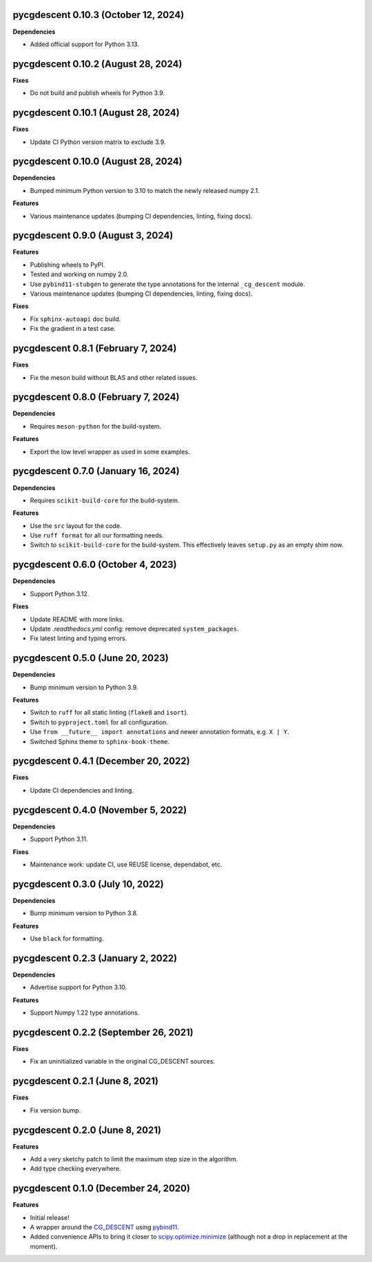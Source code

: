 pycgdescent 0.10.3 (October 12, 2024)
-------------------------------------

**Dependencies**

* Added official support for Python 3.13.

pycgdescent 0.10.2 (August 28, 2024)
------------------------------------

**Fixes**

* Do not build and publish wheels for Python 3.9.

pycgdescent 0.10.1 (August 28, 2024)
------------------------------------

**Fixes**

* Update CI Python version matrix to exclude 3.9.

pycgdescent 0.10.0 (August 28, 2024)
------------------------------------

**Dependencies**

* Bumped minimum Python version to 3.10 to match the newly released numpy 2.1.

**Features**

* Various maintenance updates (bumping CI dependencies, linting, fixing docs).

pycgdescent 0.9.0 (August 3, 2024)
----------------------------------

**Features**

* Publishing wheels to PyPI.
* Tested and working on numpy 2.0.
* Use ``pybind11-stubgen`` to generate the type annotations for the internal
  ``_cg_descent`` module.
* Various maintenance updates (bumping CI dependencies, linting, fixing docs).

**Fixes**

* Fix ``sphinx-autoapi`` doc build.
* Fix the gradient in a test case.

pycgdescent 0.8.1 (February 7, 2024)
------------------------------------

**Fixes**

* Fix the meson build without BLAS and other related issues.

pycgdescent 0.8.0 (February 7, 2024)
------------------------------------

**Dependencies**

* Requires ``meson-python`` for the build-system.

**Features**

* Export the low level wrapper as used in some examples.

pycgdescent 0.7.0 (January 16, 2024)
------------------------------------

**Dependencies**

* Requires ``scikit-build-core`` for the build-system.

**Features**

* Use the ``src`` layout for the code.
* Use ``ruff format`` for all our formatting needs.
* Switch to ``scikit-build-core`` for the build-system. This effectively leaves
  ``setup.py`` as an empty shim now.

pycgdescent 0.6.0 (October 4, 2023)
-----------------------------------

**Dependencies**

* Support Python 3.12.

**Fixes**

* Update README with more links.
* Update `.readthedocs.yml` config: remove deprecated ``system_packages``.
* Fix latest linting and typing errors.

pycgdescent 0.5.0 (June 20, 2023)
---------------------------------

**Dependencies**

* Bump minimum version to Python 3.9.

**Features**

* Switch to ``ruff`` for all static linting (``flake8`` and ``isort``).
* Switch to ``pyproject.toml`` for all configuration.
* Use ``from __future__ import annotations`` and newer annotation formats,
  e.g. ``X | Y``.
* Switched Sphinx theme to ``sphinx-book-theme``.

pycgdescent 0.4.1 (December 20, 2022)
-------------------------------------

**Fixes**

* Update CI dependencies and linting.

pycgdescent 0.4.0 (November 5, 2022)
------------------------------------

**Dependencies**

* Support Python 3.11.

**Fixes**

* Maintenance work: update CI, use REUSE license, dependabot, etc.

pycgdescent 0.3.0 (July 10, 2022)
---------------------------------

**Dependencies**

* Bump minimum version to Python 3.8.

**Features**

* Use ``black`` for formatting.

pycgdescent 0.2.3 (January 2, 2022)
-----------------------------------

**Dependencies**

* Advertise support for Python 3.10.

**Features**

* Support Numpy 1.22 type annotations.

pycgdescent 0.2.2 (September 26, 2021)
--------------------------------------

**Fixes**

* Fix an uninitialized variable in the original CG_DESCENT sources.

pycgdescent 0.2.1 (June 8, 2021)
--------------------------------

**Fixes**

* Fix version bump.

pycgdescent 0.2.0 (June 8, 2021)
--------------------------------

**Features**

* Add a very sketchy patch to limit the maximum step size in the algorithm.
* Add type checking everywhere.

pycgdescent 0.1.0 (December 24, 2020)
-------------------------------------

**Features**

* Initial release!
* A wrapper around the `CG_DESCENT <https://people.clas.ufl.edu/hager/software/>`__
  using `pybind11 <https://github.com/pybind/pybind11>`__.
* Added convenience APIs to bring it closer to
  `scipy.optimize.minimize <https://docs.scipy.org/doc/scipy/reference/generated/scipy.optimize.minimize.html>`__
  (although not a drop in replacement at the moment).
